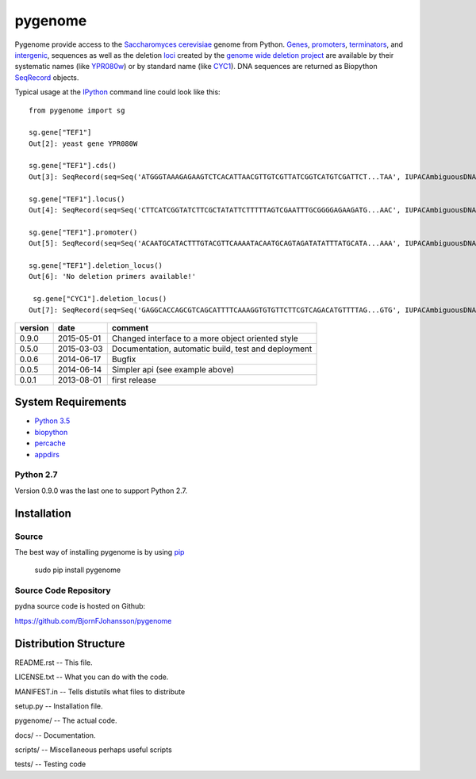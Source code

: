 ========
pygenome
========

.. image:: https://travis-ci.org/BjornFJohansson/pygenome.svg 
    :target: https://travis-ci.org/BjornFJohansson/pygenome
    
.. image:: https://coveralls.io/repos/BjornFJohansson/pygenome/badge.svg?branch=master 
    :target: https://coveralls.io/r/BjornFJohansson/pygenome?branch=master
  
.. image:: https://readthedocs.org/projects/pygenome/badge/?version=latest
    :target: https://readthedocs.org/projects/pygenome/?badge=latest
    :alt: Documentation Status
    
.. image:: https://badge.fury.io/py/pygenome.svg
    :target: http://badge.fury.io/py/pygenome

Pygenome provide access to the `Saccharomyces cerevisiae <https://microbewiki.kenyon.edu/index.php/Saccharomyces_cerevisiae>`_ genome from 
Python. `Genes <http://en.wikipedia.org/wiki/Gene>`_, `promoters <http://en.wikipedia.org/wiki/Promoter_(genetics)>`_,
`terminators <http://en.wikipedia.org/wiki/Terminator_(genetics)>`_, and 
`intergenic <http://en.wikipedia.org/wiki/Intergenic_region>`_,
sequences as well as the deletion `loci <http://en.wikipedia.org/wiki/Locus_(genetics)>`_ created by the `genome wide deletion project <http://www-sequence.stanford.edu/group/yeast_deletion_project/deletions3.html>`_ 
are available by their systematic names (like `YPR080w <http://www.yeastgenome.org/locus/S000006284/overview>`_) or by 
standard name (like `CYC1 <http://www.yeastgenome.org/locus/S000003809/overview>`_).
DNA sequences are returned as Biopython `SeqRecord <http://biopython.org/wiki/SeqRecord>`_ objects.

Typical usage at the `IPython <http://ipython.org/>`_ command line could look like this::


    from pygenome import sg

    sg.gene["TEF1"]
    Out[2]: yeast gene YPR080W

    sg.gene["TEF1"].cds()
    Out[3]: SeqRecord(seq=Seq('ATGGGTAAAGAGAAGTCTCACATTAACGTTGTCGTTATCGGTCATGTCGATTCT...TAA', IUPACAmbiguousDNA()), id='BK006949.2', name='BK006949', description='BK006949 REGION: 700594..701970', dbxrefs=[])

    sg.gene["TEF1"].locus()
    Out[4]: SeqRecord(seq=Seq('CTTCATCGGTATCTTCGCTATATTCTTTTTAGTCGAATTTGCGGGGAGAAGATG...AAC', IUPACAmbiguousDNA()), id='BK006949.2', name='BK006949', description='BK006949 REGION: 699594..702970', dbxrefs=[])

    sg.gene["TEF1"].promoter()
    Out[5]: SeqRecord(seq=Seq('ACAATGCATACTTTGTACGTTCAAAATACAATGCAGTAGATATATTTATGCATA...AAA', IUPACAmbiguousDNA()), id='YPR079W_YPR080W', name='.', description='BK006949 REGION: 700015..700593', dbxrefs=[])

    sg.gene["TEF1"].deletion_locus()
    Out[6]: 'No deletion primers available!'

     sg.gene["CYC1"].deletion_locus()
    Out[7]: SeqRecord(seq=Seq('GAGGCACCAGCGTCAGCATTTTCAAAGGTGTGTTCTTCGTCAGACATGTTTTAG...GTG', IUPACAmbiguousDNA()), id='yjr048w::KanMX4 locus with 1000 bp up and 1000 bp downstream DNA', name='yjr048w::KanMX4', description='<unknown description>', dbxrefs=[])




=======   ========== =============================================================
version   date       comment
=======   ========== =============================================================
0.9.0     2015-05-01 Changed interface to a more object oriented style

0.5.0     2015-03-03 Documentation, automatic build, test and deployment

0.0.6     2014-06-17 Bugfix

0.0.5     2014-06-14 Simpler api (see example above)

0.0.1     2013-08-01 first release
=======   ========== =============================================================


System Requirements
===================

- `Python 3.5 <http://www.python.org>`_

- `biopython <http://pypi.python.org/pypi/biopython>`_

- `percache  <http://pypi.python.org/pypi/percache>`_

- `appdirs <http://pypi.python.org/pypi/appdirs>`_

Python 2.7
----------

Version 0.9.0 was the last one to support Python 2.7.

Installation
============

Source
------

The best way of installing pygenome is by using `pip <https://packaging.python.org/en/latest/installing.html#installing-from-pypi>`_

    sudo pip install pygenome


Source Code Repository
----------------------

pydna source code is hosted on Github:

https://github.com/BjornFJohansson/pygenome


Distribution Structure
======================

README.rst          -- This file.

LICENSE.txt         -- What you can do with the code.

MANIFEST.in         -- Tells distutils what files to distribute

setup.py            -- Installation file.

pygenome/           -- The actual code.

docs/               -- Documentation.

scripts/            -- Miscellaneous perhaps useful scripts

tests/              -- Testing code
